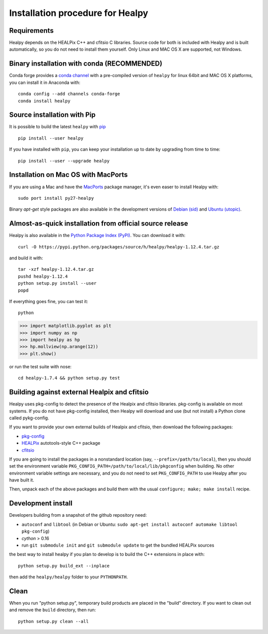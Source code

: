 Installation procedure for Healpy
=================================

Requirements
------------

Healpy depends on the HEALPix C++ and cfitsio C libraries. Source code for both
is included with Healpy and is built automatically, so you do not need to
install them yourself.
Only Linux and MAC OS X are supported, not Windows.

Binary installation with conda (RECOMMENDED)
-----------------------

Conda forge provides a `conda
channel <https://anaconda.org/conda-forge/healpy>`_ with a pre-compiled version of ``healpy``
for linux 64bit and MAC OS X platforms, you can install it in Anaconda with::

    conda config --add channels conda-forge
    conda install healpy

Source installation with Pip
---------------------------

It is possible to build the latest ``healpy`` with `pip <http://www.pip-installer.org>`_ ::

    pip install --user healpy

If you have installed with ``pip``, you can keep your installation up to date
by upgrading from time to time::

    pip install --user --upgrade healpy

Installation on Mac OS with MacPorts
-------------------------------------------------

If you are using a Mac and have the `MacPorts <https://www.macports.org>`_
package manager, it's even easer to install Healpy with::

    sudo port install py27-healpy

Binary `apt-get` style packages are also available in the development versions of
`Debian (sid) <https://packages.debian.org/sid/python-healpy>`_ and
`Ubuntu (utopic) <http://packages.ubuntu.com/utopic/python-healpy>`_.

Almost-as-quick installation from official source release
---------------------------------------------------------

Healpy is also available in the
`Python Package Index (PyPI) <https://pypi.python.org/pypi/healpy>`_. You can
download it with::

    curl -O https://pypi.python.org/packages/source/h/healpy/healpy-1.12.4.tar.gz

and build it with::

    tar -xzf healpy-1.12.4.tar.gz
    pushd healpy-1.12.4
    python setup.py install --user
    popd

If everything goes fine, you can test it::

    python
>>> import matplotlib.pyplot as plt
>>> import numpy as np
>>> import healpy as hp
>>> hp.mollview(np.arange(12))
>>> plt.show()

or run the test suite with nose::

    cd healpy-1.7.4 && python setup.py test

Building against external Healpix and cfitsio
---------------------------------------------

Healpy uses pkg-config to detect the presence of the Healpix and cfitsio
libraries. pkg-config is available on most systems. If you do not have
pkg-config installed, then Healpy will download and use (but not install) a
Python clone called pykg-config.

If you want to provide your own external builds of Healpix and cfitsio, then
download the following packages:

* `pkg-config <http://pkg-config.freedesktop.org>`_

* `HEALPix
  <http://sourceforge.net/projects/healpix/files/Healpix_3.11/autotools_packages/>`_
  autotools-style C++ package

* `cfitsio <http://heasarc.gsfc.nasa.gov/fitsio/>`_

If you are going to install the packages in a nonstandard location (say,
``--prefix=/path/to/local``), then you should set the environment variable
``PKG_CONFIG_PATH=/path/to/local/lib/pkgconfig`` when building. No other
environment variable settings are necessary, and you do not need to set
``PKG_CONFIG_PATH`` to use Healpy after you have built it.

Then, unpack each of the above packages and build them with the usual
``configure; make; make install`` recipe.

Development install
-------------------

Developers building from a snapshot of the github repository need:

* ``autoconf`` and ``libtool`` (in Debian or Ubuntu:
  ``sudo apt-get install autoconf automake libtool pkg-config``)

* `cython` > 0.16

* run ``git submodule init`` and ``git submodule update`` to get the bundled
  HEALPix sources

the best way to install healpy if you plan to develop is to build the C++
extensions in place with::

    python setup.py build_ext --inplace

then add the ``healpy/healpy`` folder to your ``PYTHONPATH``.

Clean
-----

When you run "python setup.py", temporary build products are placed in the
"build" directory. If you want to clean out and remove the ``build`` directory,
then run::

    python setup.py clean --all
